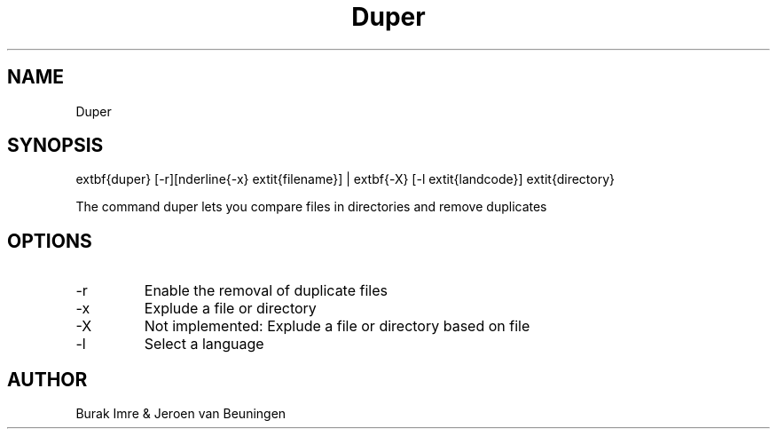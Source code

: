 ."this is the manpage for Duper"
.TH Duper "2019-04-07" "V1.0" "Duper man page"

.SH NAME
Duper

.SH SYNOPSIS
\textbf{duper} [-r][\underline{-x} \textit{filename}] | \textbf{-X} [-l \textit{landcode}] \textit{directory}

.H description
The command duper lets you compare files in directories and remove duplicates

.SH OPTIONS
.IP -r
Enable the removal of duplicate files
.IP -x
Explude a file or directory
.IP -X
Not implemented: Explude a file or directory based on file
.IP -l
Select a language

.SH AUTHOR
Burak Imre & Jeroen van Beuningen

